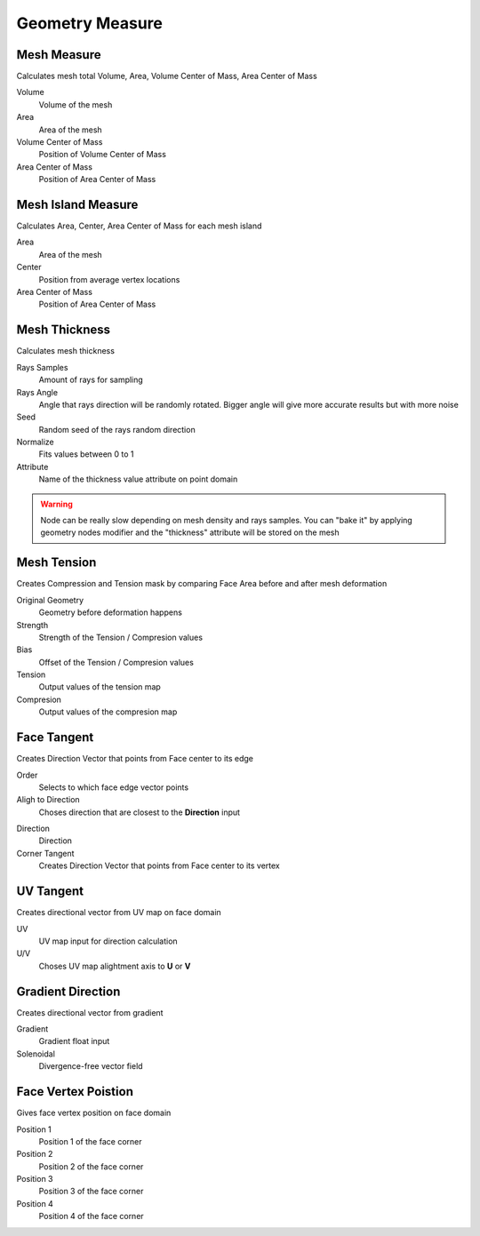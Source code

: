 Geometry Measure
===================================

************************************************************
Mesh Measure
************************************************************

Calculates mesh total Volume, Area, Volume Center of Mass, Area Center of Mass

.. image:: images/mesh_measure.png

Volume
  Volume of the mesh
  
Area
  Area of the mesh
  
Volume Center of Mass
  Position of Volume Center of Mass

Area Center of Mass
  Position of Area Center of Mass
  
  

************************************************************
Mesh Island Measure
************************************************************

Calculates Area, Center, Area Center of Mass for each mesh island

.. image:: images/m_i_m.png

Area
  Area of the mesh
  
Center
  Position from average vertex locations

Area Center of Mass
  Position of Area Center of Mass
  
  
  
************************************************************
Mesh Thickness
************************************************************

Calculates mesh thickness 

.. image:: images/mesh_thick.jpeg
  
Rays Samples
  Amount of rays for sampling
  
Rays Angle
  Angle that rays direction will be randomly rotated. Bigger angle will give more accurate results but with more noise

Seed
  Random seed of the rays random direction
  
Normalize
  Fits values between 0 to 1
  
Attribute
  Name of the thickness value attribute on point domain 
  
.. warning::
    Node can be really slow depending on mesh density and rays samples. You can "bake it" by applying geometry nodes modifier and the "thickness" attribute will be stored on the mesh
  
  
 
************************************************************
Mesh Tension
************************************************************

Creates Compression and Tension mask by comparing Face Area before and after mesh deformation

.. image:: images/mesh_tension.png
.. image:: images/mesh_tension1.png

Original Geometry
  Geometry before deformation happens
  
Strength
  Strength of the Tension / Compresion values
  
Bias
  Offset of the Tension / Compresion values 
  
Tension
  Output values of the tension map

Compresion
  Output values of the compresion map

 

************************************************************
Face Tangent
************************************************************

Creates Direction Vector that points from Face center to its edge

.. image:: images/face_tangent.png
.. image:: images/face_tangent2.png

Order
  Selects to which face edge vector points
  
Aligh to Direction
  Choses direction that are closest to the **Direction** input

.. image:: images/face_tangent_a.png

Direction
  Direction
  
Corner Tangent
  Creates Direction Vector that points from Face center to its vertex

.. image:: images/face_tangent_c.png


************************************************************
UV Tangent
************************************************************

Creates directional vector from UV map on face domain

.. image:: images/uv_tangent.png

UV
  UV map input for direction calculation
  
U/V
  Choses UV map alightment axis to **U** or **V**



************************************************************
Gradient Direction
************************************************************

Creates directional vector from gradient 

.. image:: images/grad_dir.jpeg
.. image:: images/grad_dir2.PNG
.. image:: images/grad_dir.PNG

Gradient
  Gradient float input
  
Solenoidal
  Divergence-free vector field



************************************************************
Face Vertex Poistion
************************************************************

Gives face vertex position on face domain

.. image:: images/f_v_p.png
.. image:: images/f_v_p1.png
.. image:: images/f_v_p2.png  

Position 1
  Position 1 of the face corner

Position 2
  Position 2 of the face corner

Position 3
  Position 3 of the face corner

Position 4
  Position 4 of the face corner







  
  
